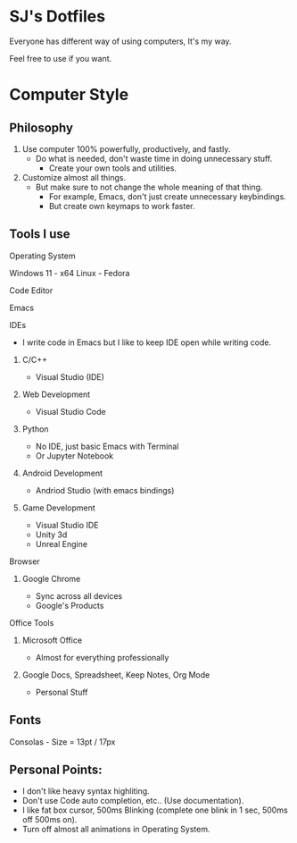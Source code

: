 * SJ's Dotfiles
***** Everyone has different way of using computers, It's my way.
***** Feel free to use if you want.

* Computer Style
** Philosophy
1. Use computer 100% powerfully, productively, and fastly.
    - Do what is needed, don't waste time in doing unnecessary stuff.
		- Create your own tools and utilities.
2. Customize almost all things.
	- But make sure to not change the whole meaning of that thing.
		- For example, Emacs, don't just create unnecessary keybindings.
		- But create own keymaps to work faster.

** Tools I use
**** Operating System
Windows 11 - x64
Linux - Fedora
**** Code Editor
Emacs
**** IDEs
- I write code in Emacs but I like to keep IDE open while writing code.
***** C/C++
- Visual Studio (IDE)
***** Web Development
- Visual Studio Code
***** Python
- No IDE, just basic Emacs with Terminal
- Or Jupyter Notebook
***** Android Development
- Andriod Studio (with emacs bindings)
***** Game Development
- Visual Studio IDE
- Unity 3d
- Unreal Engine
**** Browser
***** Google Chrome
- Sync across all devices
- Google's Products
**** Office Tools
***** Microsoft Office
- Almost for everything professionally
***** Google Docs, Spreadsheet, Keep Notes, Org Mode
- Personal Stuff
    
	
** Fonts
***** Consolas - Size = 13pt / 17px

** Personal Points:
    - I don't like heavy syntax highliting.
    - Don't use Code auto completion, etc.. (Use documentation).
    - I like fat box cursor, 500ms Blinking	(complete one blink in 1 sec, 500ms off 500ms on).
    - Turn off almost all animations in Operating System.

